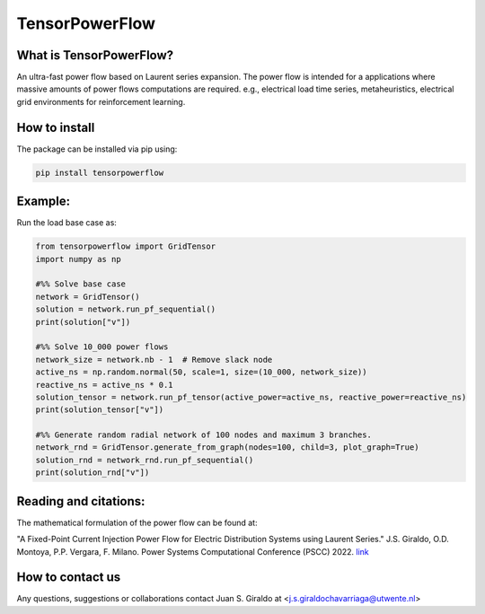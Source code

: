 
TensorPowerFlow
===============


What is TensorPowerFlow?
------------------------

An ultra-fast power flow based on Laurent series expansion. The power flow is intended for a applications where massive
amounts of power flows computations are required. e.g., electrical load time series, metaheuristics, electrical grid
environments for reinforcement learning.

How to install
--------------
The package can be installed via pip using:

.. code:: shell

    pip install tensorpowerflow

Example:
--------
Run the load base case as:

.. code-block:: python

   from tensorpowerflow import GridTensor
   import numpy as np

   #%% Solve base case
   network = GridTensor()
   solution = network.run_pf_sequential()
   print(solution["v"])

   #%% Solve 10_000 power flows
   network_size = network.nb - 1  # Remove slack node
   active_ns = np.random.normal(50, scale=1, size=(10_000, network_size))
   reactive_ns = active_ns * 0.1
   solution_tensor = network.run_pf_tensor(active_power=active_ns, reactive_power=reactive_ns)
   print(solution_tensor["v"])

   #%% Generate random radial network of 100 nodes and maximum 3 branches.
   network_rnd = GridTensor.generate_from_graph(nodes=100, child=3, plot_graph=True)
   solution_rnd = network_rnd.run_pf_sequential()
   print(solution_rnd["v"])



Reading and citations:
----------------------
The mathematical formulation of the power flow can be found at:

"A Fixed-Point Current Injection Power Flow for Electric Distribution Systems using Laurent Series." J.S. Giraldo,
O.D. Montoya, P.P. Vergara, F. Milano. Power Systems Computational Conference (PSCC) 2022. `link <http://faraday1.ucd.ie/archive/papers/laurent.pdf>`_


How to contact us
-----------------
Any questions, suggestions or collaborations contact Juan S. Giraldo at <j.s.giraldochavarriaga@utwente.nl>